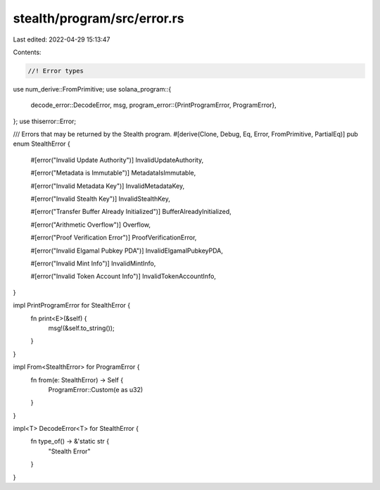 stealth/program/src/error.rs
============================

Last edited: 2022-04-29 15:13:47

Contents:

.. code-block:: rs

    //! Error types

use num_derive::FromPrimitive;
use solana_program::{
    decode_error::DecodeError,
    msg,
    program_error::{PrintProgramError, ProgramError},
};
use thiserror::Error;

/// Errors that may be returned by the Stealth program.
#[derive(Clone, Debug, Eq, Error, FromPrimitive, PartialEq)]
pub enum StealthError {
    #[error("Invalid Update Authority")]
    InvalidUpdateAuthority,

    #[error("Metadata is Immutable")]
    MetadataIsImmutable,

    #[error("Invalid Metadata Key")]
    InvalidMetadataKey,

    #[error("Invalid Stealth Key")]
    InvalidStealthKey,

    #[error("Transfer Buffer Already Initialized")]
    BufferAlreadyInitialized,

    #[error("Arithmetic Overflow")]
    Overflow,

    #[error("Proof Verification Error")]
    ProofVerificationError,

    #[error("Invalid Elgamal Pubkey PDA")]
    InvalidElgamalPubkeyPDA,

    #[error("Invalid Mint Info")]
    InvalidMintInfo,

    #[error("Invalid Token Account Info")]
    InvalidTokenAccountInfo,
}

impl PrintProgramError for StealthError {
    fn print<E>(&self) {
        msg!(&self.to_string());
    }
}

impl From<StealthError> for ProgramError {
    fn from(e: StealthError) -> Self {
        ProgramError::Custom(e as u32)
    }
}

impl<T> DecodeError<T> for StealthError {
    fn type_of() -> &'static str {
        "Stealth Error"
    }
}



